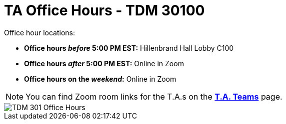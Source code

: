 = TA Office Hours - TDM 30100

Office hour locations:

- **Office hours _before_ 5:00 PM EST:** Hillenbrand Hall Lobby C100 
- **Office hours _after_ 5:00 PM EST:** Online in Zoom +
- **Office hours on the _weekend_:** Online in Zoom

[NOTE]
====
You can find Zoom room links for the T.A.s on the xref:fall2023/ta_teams.adoc[*T.A. Teams*] page.
====

image::office_hours_301.png[TDM 301 Office Hours]
